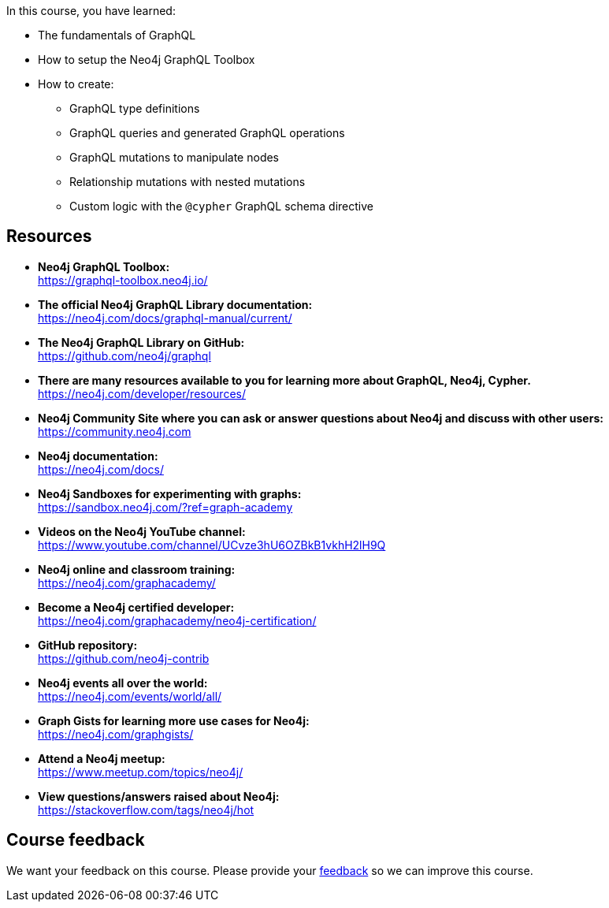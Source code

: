 
In this course, you have learned:

[square]
* The fundamentals of GraphQL
* How to setup the Neo4j GraphQL Toolbox
* How to create:
** GraphQL type definitions
** GraphQL queries and generated GraphQL operations
** GraphQL mutations to manipulate nodes
** Relationship mutations with nested mutations
** Custom logic with the `@cypher` GraphQL schema directive


== Resources

* *Neo4j GraphQL Toolbox:* +
https://graphql-toolbox.neo4j.io/

* *The official Neo4j GraphQL Library documentation:* +
https://neo4j.com/docs/graphql-manual/current/

* *The Neo4j GraphQL Library on GitHub:* +
https://github.com/neo4j/graphql

* *There are many resources available to you for learning more about GraphQL, Neo4j, Cypher.* +
https://neo4j.com/developer/resources/

* *Neo4j Community Site where you can ask or answer questions about Neo4j and discuss with other users:* +
https://community.neo4j.com

* *Neo4j documentation:* +
https://neo4j.com/docs/

* *Neo4j Sandboxes for experimenting with graphs:* +
https://sandbox.neo4j.com/?ref=graph-academy

* *Videos on  the Neo4j YouTube channel:* +
https://www.youtube.com/channel/UCvze3hU6OZBkB1vkhH2lH9Q

* *Neo4j online and classroom training:* +
https://neo4j.com/graphacademy/

* *Become a Neo4j certified developer:* +
https://neo4j.com/graphacademy/neo4j-certification/


* *GitHub repository:* +
https://github.com/neo4j-contrib

* *Neo4j events all over the world:* +
https://neo4j.com/events/world/all/

* *Graph Gists for learning more use cases for Neo4j:* +
https://neo4j.com/graphgists/

* *Attend a Neo4j meetup:* +
https://www.meetup.com/topics/neo4j/

* *View questions/answers raised about Neo4j:* +
https://stackoverflow.com/tags/neo4j/hot


== Course feedback

We want your feedback on this course. Please provide your https://forms.gle/k6nhzMXiYFyUYUNs7[feedback] so we can improve this course.
